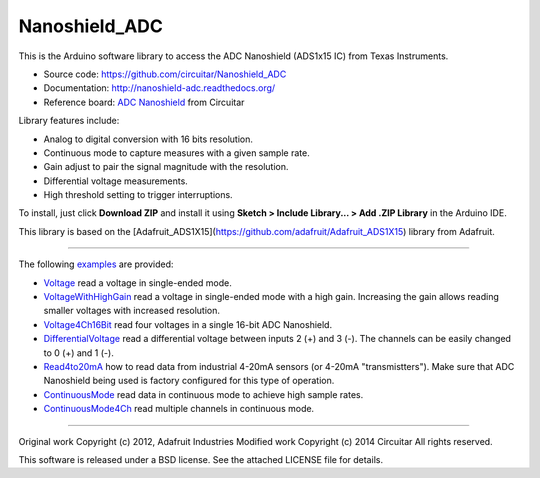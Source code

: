 Nanoshield_ADC
==============

This is the Arduino software library to access the ADC Nanoshield (ADS1x15 IC) from Texas Instruments.

* Source code: https://github.com/circuitar/Nanoshield_ADC
* Documentation: http://nanoshield-adc.readthedocs.org/
* Reference board: `ADC Nanoshield`_ from Circuitar

Library features include:

* Analog to digital conversion with 16 bits resolution.
* Continuous mode to capture measures with a given sample rate.
* Gain adjust to pair the signal magnitude with the resolution.
* Differential voltage measurements.
* High threshold setting to trigger interruptions.

To install, just click **Download ZIP** and install it using **Sketch > Include Library... > Add .ZIP Library** in the Arduino IDE.

This library is based on the [Adafruit_ADS1X15](https://github.com/adafruit/Adafruit_ADS1X15) library from Adafruit.

----

The following examples_ are provided:

- Voltage_ read a voltage in single-ended mode.
- VoltageWithHighGain_ read a voltage in single-ended mode with a high gain. Increasing the gain allows reading smaller voltages with increased resolution.
- Voltage4Ch16Bit_ read four voltages in a single 16-bit ADC Nanoshield.
- DifferentialVoltage_ read a differential voltage between inputs 2 (+) and 3 (-). The channels can be easily changed to 0 (+) and 1 (-).
- Read4to20mA_ how to read data from industrial 4-20mA sensors (or 4-20mA "transmistters"). Make sure that ADC Nanoshield being used is factory configured for this type of operation.
- ContinuousMode_ read data in continuous mode to achieve high sample rates.
- ContinuousMode4Ch_ read multiple channels in continuous mode.

.. _`ADC Nanoshield`: https://www.circuitar.com.br/nanoshields/modulos/adc/
.. _examples: https://github.com/circuitar/Nanoshield_ADC/tree/master/examples
.. _Voltage: https://github.com/circuitar/Nanoshield_ADC/blob/master/examples/Voltage/Voltage.ino
.. _VoltageWithHighGain: https://github.com/circuitar/Nanoshield_ADC/blob/master/examples/VoltageWithHighGain/VoltageWithHighGain.ino
.. _Voltage4Ch16Bit: https://github.com/circuitar/Nanoshield_ADC/blob/master/examples/Voltage4Ch16Bit/Voltage4Ch16Bit.ino
.. _DifferentialVoltage: https://github.com/circuitar/Nanoshield_ADC/blob/master/examples/DifferentialVoltage/DifferentialVoltage.ino
.. _Read4to20mA: https://github.com/circuitar/Nanoshield_ADC/blob/master/examples/Read4to20mA/Read4to20mA.ino
.. _ContinuousMode: https://github.com/circuitar/Nanoshield_ADC/blob/master/examples/ContinuousMode/ContinuousMode.ino
.. _ContinuousMode4Ch: https://github.com/circuitar/Nanoshield_ADC/blob/master/examples/ContinuousMode4Ch/ContinuousMode4Ch.ino

----

Original work Copyright (c) 2012, Adafruit Industries  
Modified work Copyright (c) 2014 Circuitar  
All rights reserved.

This software is released under a BSD license. See the attached LICENSE file for details.
